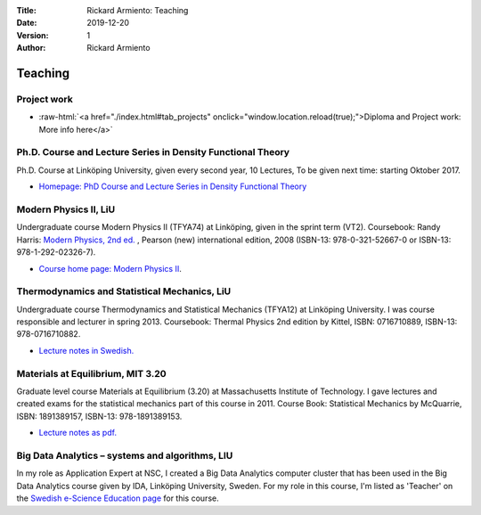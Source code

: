 :Title: Rickard Armiento: Teaching
:Date: 2019-12-20
:Version: 1
:Author: Rickard Armiento

Teaching
========

Project work
------------

.. role:: raw-html(raw)
   :format: html

- :raw-html:`<a href="./index.html#tab_projects" onclick="window.location.reload(true);">Diploma and Project work: More info here</a>`

Ph.D. Course and Lecture Series in Density Functional Theory
------------------------------------------------------------

Ph.D. Course at Linköping University, given every second year, 10
Lectures, To be given next time: starting Oktober 2017.

-  `Homepage: PhD Course and Lecture Series in Density Functional
   Theory <https://www.ifm.liu.se/theomod/theophys/people/ricar/teaching/dft.xml>`__

Modern Physics II, LiU
----------------------

Undergraduate course Modern Physics II (TFYA74) at Linköping, given in
the sprint term (VT2). Coursebook: Randy Harris: `Modern Physics, 2nd
ed. <http://catalogue.pearsoned.co.uk/educator/product/Modern-Physics-Pearson-New-International-Edition/9781292023267.page>`__
, Pearson (new) international edition, 2008 (ISBN-13: 978-0-321-52667-0
or ISBN-13: 978-1-292-02326-7).

-  `Course home page: Modern Physics
   II <http://www.ifm.liu.se/edu/coursescms/tfya74/>`__.

Thermodynamics and Statistical Mechanics, LiU
---------------------------------------------

Undergraduate course Thermodynamics and Statistical Mechanics (TFYA12)
at Linköping University. I was course responsible and lecturer in spring
2013. Coursebook: Thermal Physics 2nd edition by Kittel, ISBN:
0716710889, ISBN-13: 978-0716710882.

-  `Lecture notes in
   Swedish. <https://drive.google.com/file/d/10BFK3glF7OjwQZfaWQWZPq2Sgr_VoTpi/view>`__

Materials at Equilibrium, MIT 3.20
----------------------------------

Graduate level course Materials at Equilibrium (3.20) at Massachusetts
Institute of Technology. I gave lectures and created exams for the
statistical mechanics part of this course in 2011. Course Book:
Statistical Mechanics by McQuarrie, ISBN: 1891389157, ISBN-13:
978-1891389153.

-  `Lecture notes as
   pdf. <https://drive.google.com/file/d/1fyb-KVclVtDOPavp6w_ipndsMD6Vwo4l/view>`__

Big Data Analytics – systems and algorithms, LIU
------------------------------------------------

In my role as Application Expert at NSC, I created a Big Data Analytics
computer cluster that has been used in the Big Data Analytics course
given by IDA, Linköping University, Sweden. For my role in this course,
I'm listed as 'Teacher' on the `Swedish e-Science Education
page <http://sese.nu/big-data-analytics-linkoeping-2017/>`__ for this course.

